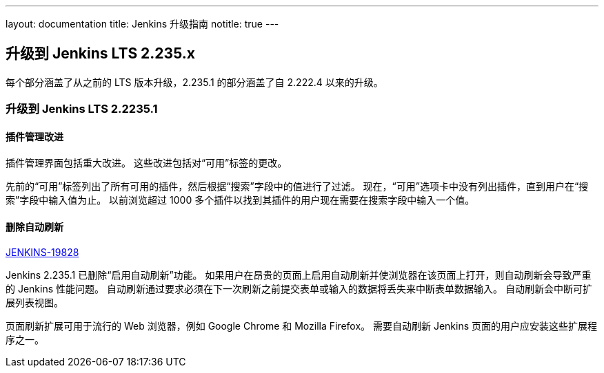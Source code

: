 ---
layout: documentation
title:  Jenkins 升级指南
notitle: true
---

== 升级到 Jenkins LTS 2.235.x

每个部分涵盖了从之前的 LTS 版本升级，2.235.1 的部分涵盖了自 2.222.4 以来的升级。 


=== 升级到 Jenkins LTS 2.2235.1

==== 插件管理改进

插件管理界面包括重大改进。
这些改进包括对“可用”标签的更改。

先前的“可用”标签列出了所有可用的插件，然后根据“搜索”字段中的值进行了过滤。
现在，“可用”选项卡中没有列出插件，直到用户在“搜索”字段中输入值为止。
以前浏览超过 1000 多个插件以找到其插件的用户现在需要在搜索字段中输入一个值。

==== 删除自动刷新

link:https://issues.jenkins-ci.org/browse/JENKINS-19828[JENKINS-19828]

Jenkins 2.235.1 已删除“启用自动刷新”功能。
如果用户在昂贵的页面上启用自动刷新并使浏览器在该页面上打开，则自动刷新会导致严重的 Jenkins 性能问题。
自动刷新通过要求必须在下一次刷新之前提交表单或输入的数据将丢失来中断表单数据输入。
自动刷新会中断可扩展列表视图。

页面刷新扩展可用于流行的 Web 浏览器，例如 Google Chrome 和 Mozilla Firefox。
需要自动刷新 Jenkins 页面的用户应安装这些扩展程序之一。
